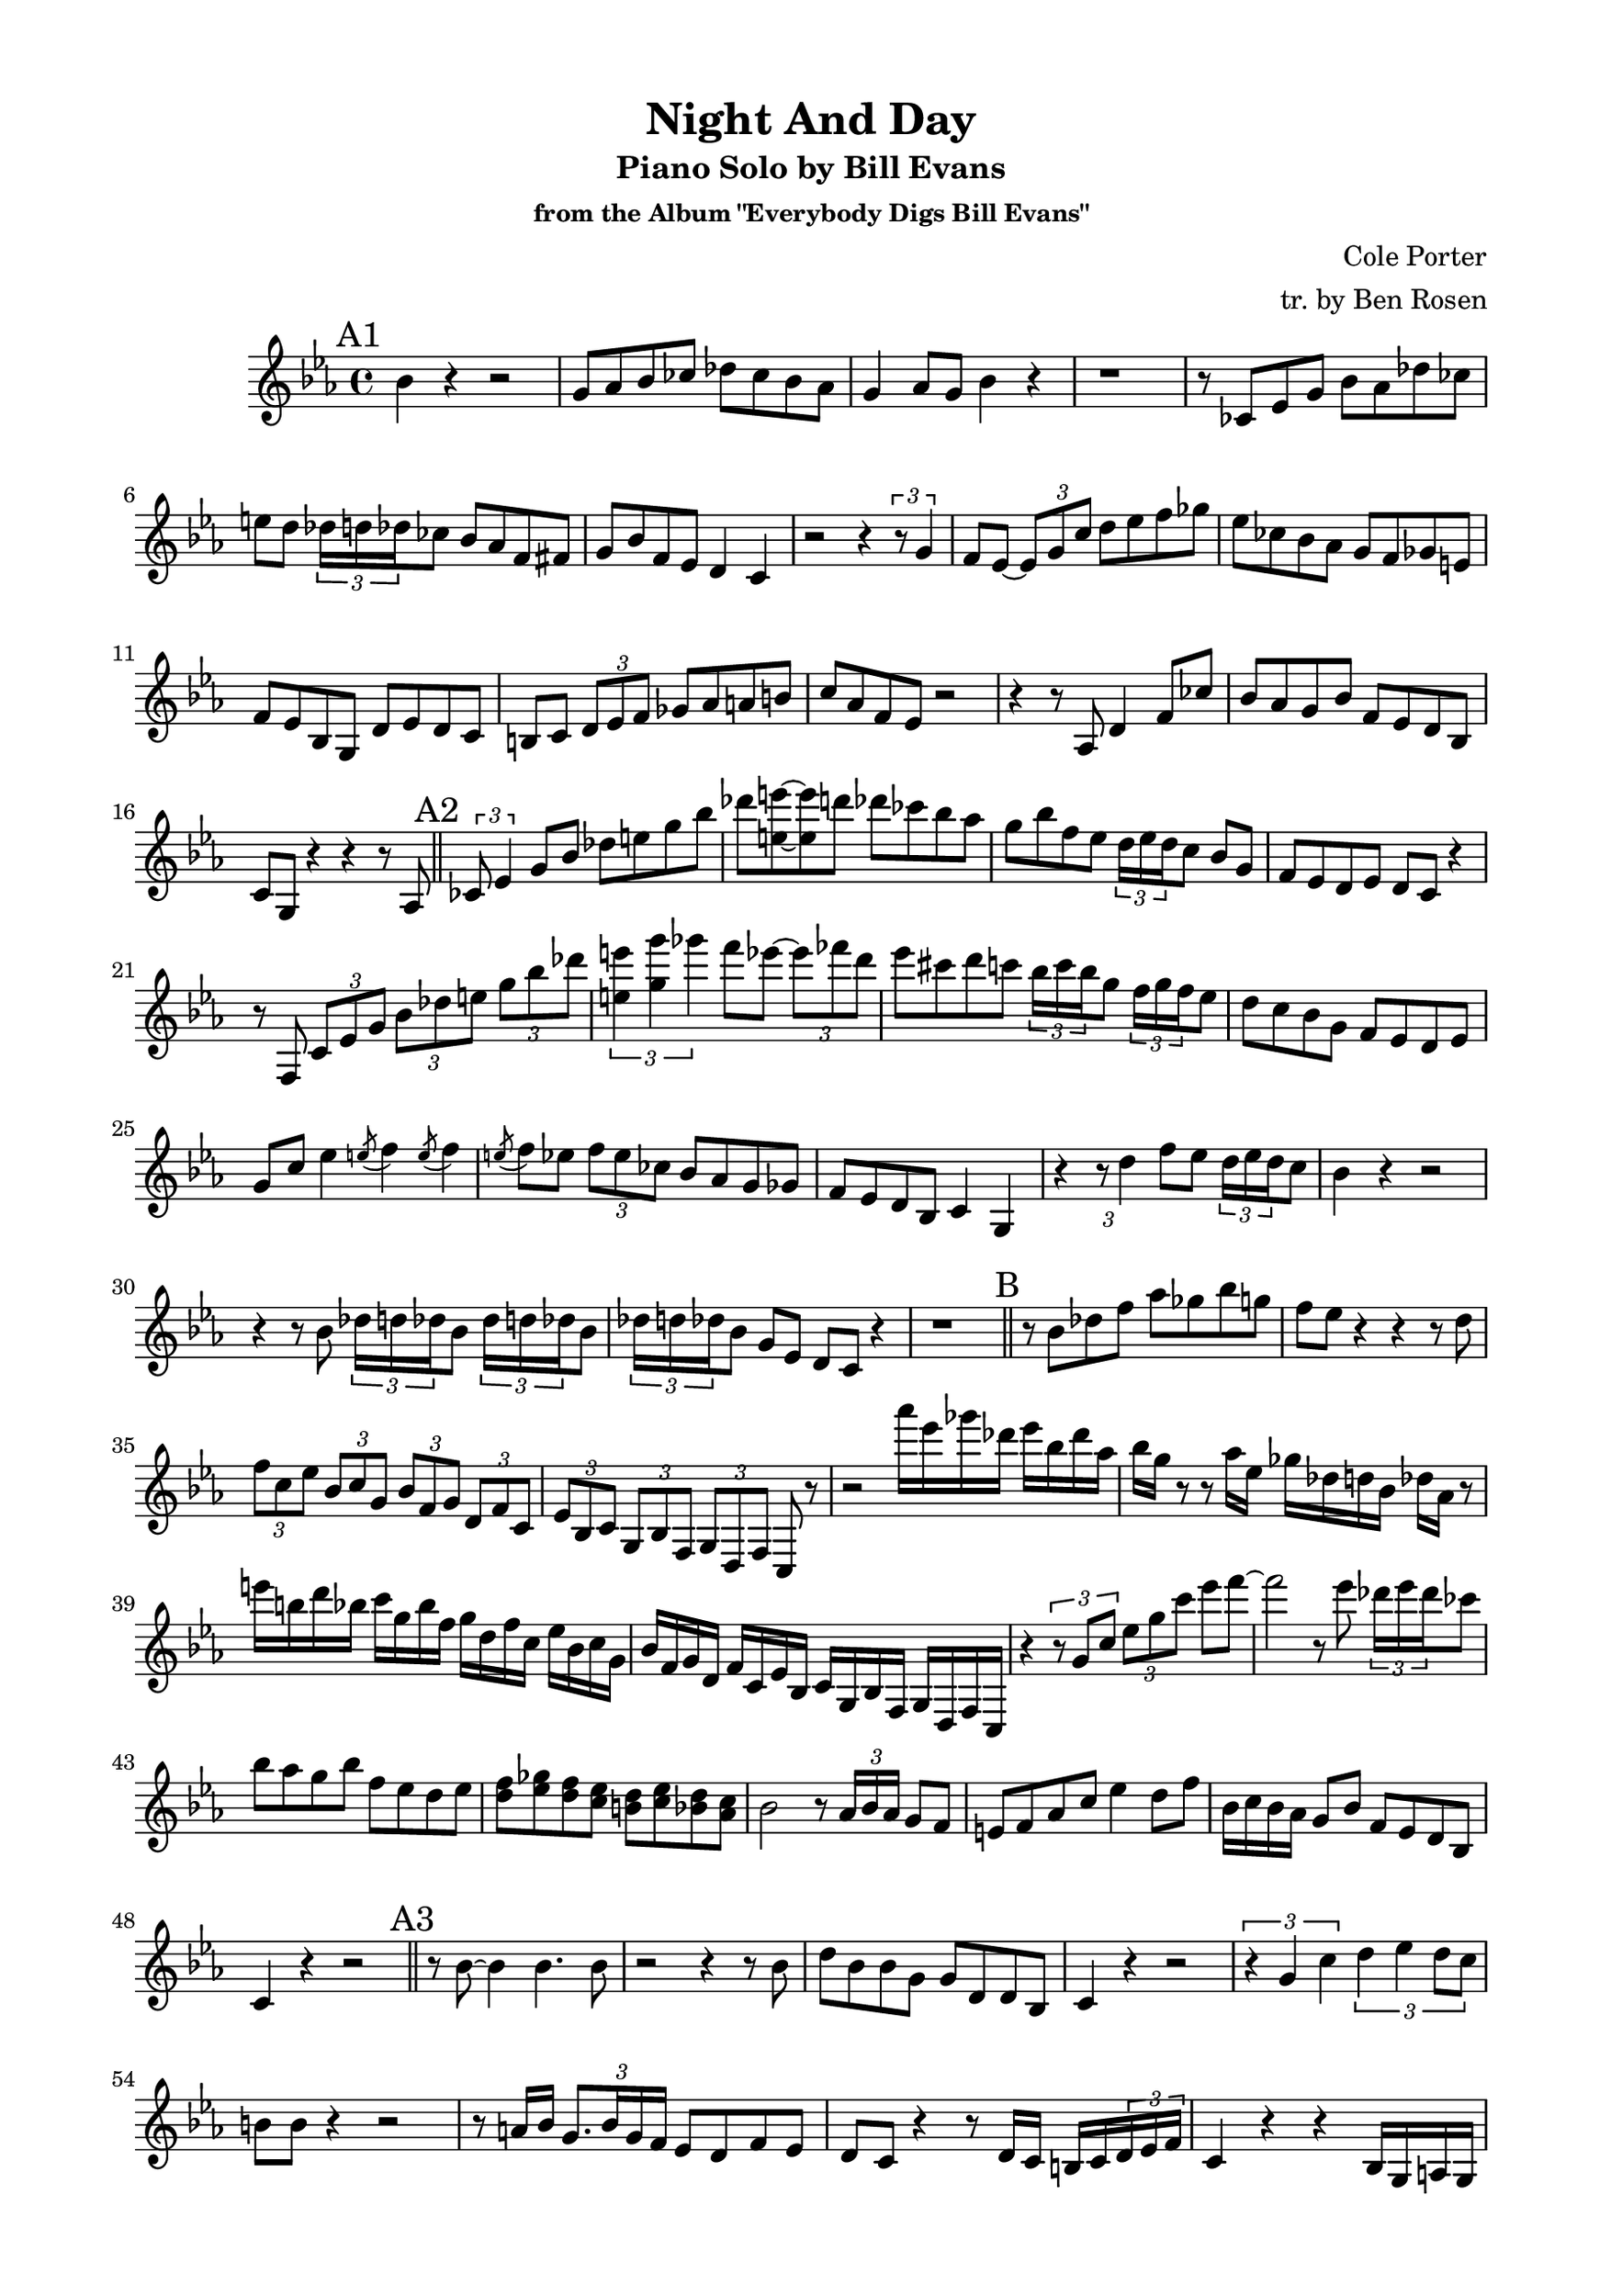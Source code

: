 \version "2.20.0"
% \version "2.19.83"
\language "english"
\pointAndClickOff
\paper {
  #(set-paper-size "c4")
  % #(set-paper-size "letter")
  left-margin = 0.75\in
  right-margin = 0.75\in
  top-margin = 0.5\in
  bottom-margin = 0.5\in
}

\header {
  tagline = ##f
  title = "Night And Day"
  subtitle = "Piano Solo by Bill Evans"
  subsubtitle = "from the Album \"Everybody Digs Bill Evans\""
  composer = "Cole Porter"
  arranger = "tr. by Ben Rosen"
}

aFirst = \relative c'' {
  bf4  r4 r2 |
  g8 af bf cf df cf bf af |
  g4 af8 g bf4 r |
  r1 |

  r8 cf, ef g bf af df cf |
  e d \tuplet 3/2 { df16 d df } cf8 bf af f fs |
  g bf f ef d4 c |
  r2 r4 \tuplet 3/2 { r8 g'4 } |

  f8 ef~ \tuplet 3/2 { ef g c } d ef f gf |
  ef cf bf af g f gf e |
  f ef bf g d' ef d c |
  b c \tuplet 3/2 { d ef f } gf af a b |

  c af f ef r2 |
  r4 r8 af, d4 f8 cf' |
  bf af g bf f ef d bf
  c g r4 r r8 af |
  \bar "||"
}

aSecond = \relative c' {
  \tuplet 3/2 { cf8 ef4 } g8 bf df e g bf |
  df <e e,>~ <e e,> d df cf bf af |
  g bf f ef \tuplet 3/2 { d16 ef d } c8 bf g |
  f ef d ef d c r4 |

  r8 f, \tuplet 3/2 { c' ef g } \tuplet 3/2 { bf df e } \tuplet 3/2 { g bf df } |
  \tuplet 3/2 { <e, e'>4 <g g'> gf' } f8 ef~ \tuplet 3/2 { ef ff d } |
  ef cs d c \tuplet 3/2 { bf16 c bf } g8 \tuplet 3/2 { f16 g f } ef8
  d c bf g f ef d ef

  g c ef4 \acciaccatura e8 f4 \acciaccatura e8 f4 |
  \acciaccatura e8 f ef \tuplet 3/2 { f ef cf } bf af g gf |
  f ef d bf c4 g |
  r \tuplet 3/2 { r8 d''4 } f8 ef \tuplet 3/2 { d16 ef d } c8 |

  bf4 r r2 |
  r4 r8 bf \repeat unfold 2 { \tuplet 3/2 { df16 d df } bf8 }
  \tuplet 3/2 { df16 d df } bf8 g ef d c r4 |
  r1 |
  \bar "||"
}

bridge = \relative c'' {
  r8 bf df f af gf bf g |
  f ef r4 r r8 d |
  \tuplet 3/2 { f c ef } \tuplet 3/2 { bf c g } \tuplet 3/2 { bf f g } \tuplet 3/2 { d f c } |
  \tuplet 3/2 { ef bf c } \tuplet 3/2 { g bf f } \tuplet 3/2 { g d f } c r |

  r2 af''''16 ef gf df ef bf df af |
  bf g r8 r af16 ef gf df d bf df af r8 |
  e''16 b d bf c g bf f g d f c ef bf c g |
  bf f g d f c ef bf c g bf f g d f c |

  r4 \tuplet 3/2 { r8 g'' c } \tuplet 3/2 { ef g c } ef f~ |
  f2 r8 ef \tuplet 3/2 { df16 ef df } cf8 |
  bf af g bf f ef d ef |
  \new Voice {
    <<
      { f gf f ef d ef d c }
      { d ef d c b c bf af }
    >> }

  bf2 r8 \tuplet 3/2 { af16 bf af } g8 f |
  e f af c ef4 d8 f |
  bf,16 c bf af g8 bf f ef d bf |
  c4 r r2 |
  \bar "||"
}

aThird = \relative c'' {
  r8 bf~ bf4 bf4. bf8 |
  r2 r4 r8 bf |
  d bf bf g g d d bf |
  c4 r r2 |

  \tuplet 3/2 { r4 g' c } \tuplet 3/2 { d ef d8 c } |
  b b r4 r2 |
  r8 a16 bf \tuplet 3/2 { g8. bf16 g f } ef8 d f ef |
  d c r4 r8 d16 c b c \tuplet 3/2 { d ef f } |

  c4 r r bf16 g a g |
  \tuplet 5/4 { af bf c ef g } f c ef cs \tuplet 5/4 { d f af cf af32 a } bf16 f af gs |
  \tuplet 5/4 { g bf d f d } ef bf r8 r2 |
  \acciaccatura { bf16 a af } g4 \acciaccatura { bf16 a af } f4 \acciaccatura { bf16 a af } ef8 g bf df~ |

  df \acciaccatura { ef,16 af } df8 d4 \acciaccatura { e,16 a } ef'4 \acciaccatura { f,16 bf } e4 |
  \acciaccatura { fs,16 b } ef?4 \acciaccatura { f,16 bf } d4 \acciaccatura { e,16 a } df4 r |
  r8 bf16 g f8 ef d ef d c |
  bf g r4 r2 |
  \bar "||"
}

aFourth = {
  \bar "|."
}

\score {
  \new Staff {
    \clef treble
    \key ef \major
    \time 4/4

    \mark "A1"
    \aFirst
    \mark "A2"
    \aSecond
    \mark "B"
    \bridge
    \mark "A3"
    \aThird
    \mark "A4"
    \aFourth
  }
}
